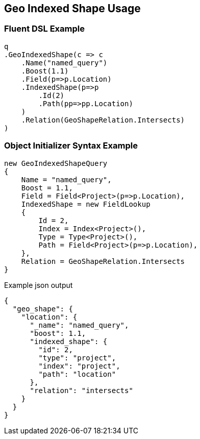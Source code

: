 :ref_current: https://www.elastic.co/guide/en/elasticsearch/reference/5.0

:github: https://github.com/elastic/elasticsearch-net

:nuget: https://www.nuget.org/packages

////
IMPORTANT NOTE
==============
This file has been generated from https://github.com/elastic/elasticsearch-net/tree/5.x/src/Tests/QueryDsl/Geo/Shape/IndexedShape/GeoIndexedShapeUsageTests.cs. 
If you wish to submit a PR for any spelling mistakes, typos or grammatical errors for this file,
please modify the original csharp file found at the link and submit the PR with that change. Thanks!
////

[[geo-indexed-shape-usage]]
== Geo Indexed Shape Usage

=== Fluent DSL Example

[source,csharp]
----
q
.GeoIndexedShape(c => c
    .Name("named_query")
    .Boost(1.1)
    .Field(p=>p.Location)
    .IndexedShape(p=>p
        .Id(2)
        .Path(pp=>pp.Location)
    )
    .Relation(GeoShapeRelation.Intersects)
)
----

=== Object Initializer Syntax Example

[source,csharp]
----
new GeoIndexedShapeQuery
{
    Name = "named_query",
    Boost = 1.1,
    Field = Field<Project>(p=>p.Location),
    IndexedShape = new FieldLookup
    {
        Id = 2,
        Index = Index<Project>(),
        Type = Type<Project>(),
        Path = Field<Project>(p=>p.Location),
    },
    Relation = GeoShapeRelation.Intersects
}
----

[source,javascript]
.Example json output
----
{
  "geo_shape": {
    "location": {
      "_name": "named_query",
      "boost": 1.1,
      "indexed_shape": {
        "id": 2,
        "type": "project",
        "index": "project",
        "path": "location"
      },
      "relation": "intersects"
    }
  }
}
----


